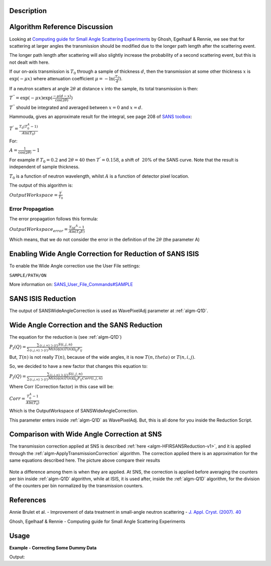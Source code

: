 .. algorithm::

.. summary::

.. relatedalgorithms::

.. properties::

Description
-----------

Algorithm Reference Discussion
------------------------------

Looking at `Computing guide for Small Angle Scattering
Experiments <https://kur.web.psi.ch/sans1/manuals/sas_manual.pdf>`__ by
Ghosh, Egelhaaf & Rennie, we see that for scattering at larger angles
the transmission should be modified due to the longer path length after
the scattering event.

The longer path length after scattering will also slightly increase the
probability of a second scattering event, but this is not dealt with
here.

If our on-axis transmission is :math:`T_0` through a sample of thickness
:math:`d`, then the transmission at some other thickness :math:`x` is
:math:`\exp(-\mu x)` where attenuation coefficient
:math:`\mu = -\ln( \frac{T_0}{d})`.

If a neutron scatters at angle :math:`2\theta` at distance :math:`x`
into the sample, its total transmission is then:

:math:`T^{''} = \exp(-\mu x) \exp( \frac{-\mu(d-x)}{\cos(2\theta)})`

:math:`T^{''}` should be integrated and averaged between :math:`x = 0`
and :math:`x = d`.

Hammouda, gives an approximate result for the integral, see page 208 of
`SANS toolbox <http://www.ncnr.nist.gov/staff/hammouda/the_SANS_toolbox.pdf>`__:

:math:`T^{'} = \frac{T_0(T_0^A - 1)}{A \ln(T_0)}`

For:

:math:`A = \frac{1}{\cos(2\theta)} - 1`

For example if :math:`T_0 = 0.2` and :math:`2\theta = 40` then
:math:`T^{'} = 0.158`, a shift of :math:`~20`\ % of the SANS curve. Note
that the result is independent of sample thickness.

:math:`T_0` is a function of neutron wavelength, whilst :math:`A` is a
function of detector pixel location.

The output of this algorithm is:

:math:`OutputWorkspace = \frac{T^\prime}{T_0}`

Error Propagation
#################

The error propagation follows this formula:

:math:`OutputWorkspace_{error} = \frac{T_{0E} ^A - 1}{A\ln(T_0E)}`

Which means, that we do not consider the error in the definition of the
:math:`2\theta` (the parameter A)

Enabling Wide Angle Correction for Reduction of SANS ISIS
---------------------------------------------------------

To enable the Wide Angle correction use the User File settings:

``SAMPLE/PATH/ON``

More information on:
`SANS\_User\_File\_Commands#SAMPLE <SANS_User_File_Commands#SAMPLE>`__

SANS ISIS Reduction
-------------------

The output of SANSWideAngleCorrection is used as WavePixelAdj parameter
at :ref:`algm-Q1D`.

Wide Angle Correction and the SANS Reduction
--------------------------------------------

The equation for the reduction is (see :ref:`algm-Q1D`)

:math:`P_I(Q) = \frac{\sum_{\{i, j, n\} \supset \{I\}} S(i,j,n)}{\sum_{\{i, j, n\} \supset \{I\}}M(n)\eta(n)T(n)\Omega_{i j}F_{i j}}`

But, :math:`T(n)` is not really :math:`T(n)`, because of the wide
angles, it is now :math:`T(n,theta)` or :math:`T(n,i,j)`.

So, we decided to have a new factor that changes this equation to:

:math:`P_I(Q) = \frac{\sum_{\{i, j, n\} \supset \{I\}} S(i,j,n)}{\sum_{\{i, j, n\} \supset \{I\}}M(n)\eta(n)T(n)\Omega_{i j}F_{i j}Corr(i,j,n)}`

Where Corr (Correction factor) in this case will be:

:math:`Corr = \frac{T_0^A - 1}{A \ln(T_0)}`

Which is the OutputWorkspace of SANSWideAngleCorrection.

This parameter enters inside :ref:`algm-Q1D` as WavePixelAdj. But, this is
all done for you inside the Reduction Script.

Comparison with Wide Angle Correction at SNS
--------------------------------------------

The transmission correction applied at SNS is described
:ref:`here <algm-HFIRSANSReduction-v1>`,
and it is applied through the
:ref:`algm-ApplyTransmissionCorrection` algorithm.
The correction applied there is an approximation for the same equations
described here. The picture above compare their results

.. figure:: /images/SNS_ISIS_WideAngleCorrections.png
   :alt: SNS_ISIS_WideAngleCorrections.png

Note a difference among them is when they are applied. At SNS, the
correction is applied before averaging the counters per bin inside
:ref:`algm-Q1D` algorithm, while at ISIS, it is used after, inside the
:ref:`algm-Q1D` algorithm, for the division of the counters per bin
normalized by the transmission counters.

References
----------

Annie Brulet et al. - Improvement of data treatment in small-angle neutron scattering - `J. Appl.
Cryst. (2007). 40 <http://dx.doi.org/10.1107/S0021889806051442>`_

Ghosh, Egelhaaf & Rennie - Computing guide for Small Angle Scattering
Experiments

Usage
-----

**Example - Correcting Some Dummy Data**

.. testcode:: ExCorrection

   # Create some dummy data, but crop it for quick demonstration purposes.
   sample = CreateSimulationWorkspace(Instrument='SANS2D', BinParams=[5,500,100005], UnitX='TOF')
   sample = CropWorkspace(sample,StartWorkspaceIndex=0,EndWorkspaceIndex=20)

   # Create a dummy transmission workspace.
   transmission = CropWorkspace(sample,StartWorkspaceIndex=10,EndWorkspaceIndex=10)
   transmission *= 2

   corrected_data = SANSWideAngleCorrection(sample, transmission)

   print("{:.6f} was corrected to {:.6f}.".format(sample.readY(19)[0], corrected_data.readY(19)[0]))

Output:

.. testoutput:: ExCorrection

   1.000000 was corrected to 1.004997.

.. categories::

.. sourcelink::
